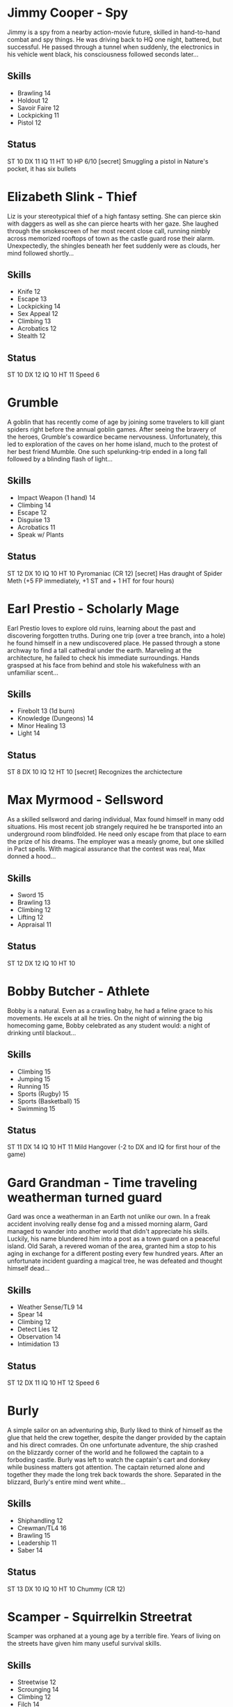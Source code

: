 * Jimmy Cooper - Spy
Jimmy is a spy from a nearby action-movie future, skilled in hand-to-hand combat and spy things. 
He was driving back to HQ one night, battered, but successful. He passed through a tunnel when suddenly, the electronics in his vehicle went black, his consciousness followed seconds later...
** Skills
- Brawling 14
- Holdout 12
- Savoir Faire 12
- Lockpicking 11
- Pistol 12
** Status
ST 10 DX 11 IQ 11 HT 10
HP 6/10
[secret] Smuggling a pistol in Nature's pocket, it has six bullets

* Elizabeth Slink - Thief
Liz is your stereotypical thief of a high fantasy setting. She can pierce skin with daggers as well as she can pierce hearts with her gaze.
She laughed through the smokescreen of her most recent close call, running nimbly across memorized rooftops of town as the castle guard rose their alarm. 
Unexpectedly, the shingles beneath her feet suddenly were as clouds, her mind followed shortly...
** Skills
- Knife 12
- Escape 13
- Lockpicking 14
- Sex Appeal 12
- Climbing 13
- Acrobatics 12
- Stealth 12
** Status
ST 10 DX 12 IQ 10 HT 11
Speed 6

* Grumble
A goblin that has recently come of age by joining some travelers to kill giant spiders right before the annual goblin games.
After seeing the bravery of the heroes, Grumble's cowardice became nervousness. 
Unfortunately, this led to exploration of the caves on her home island, much to the protest of her best friend Mumble.
One such spelunking-trip ended in a long fall followed by a blinding flash of light... 
** Skills
- Impact Weapon (1 hand) 14
- Climbing 14
- Escape 12
- Disguise 13
- Acrobatics 11
- Speak w/ Plants
** Status
ST 12 DX 10 IQ 10 HT 10
Pyromaniac (CR 12)
[secret] Has draught of Spider Meth (+5 FP immediately, +1 ST and + 1 HT for four hours)

* Earl Prestio - Scholarly Mage
Earl Prestio loves to explore old ruins, learning about the past and discovering forgotten truths.
During one trip (over a tree branch, into a hole) he found himself in a new undiscovered place. He passed through a stone archway to find a tall cathedral under the earth. 
Marveling at the architecture, he failed to check his immediate surroundings. Hands graspsed at his face from behind and stole his wakefulness with an unfamiliar scent...
** Skills
- Firebolt 13 (1d burn)
- Knowledge (Dungeons) 14
- Minor Healing 13
- Light 14
** Status
ST 8 DX 10 IQ 12 HT 10
[secret] Recognizes the archictecture

* Max Myrmood - Sellsword
As a skilled sellsword and daring individual, Max found himself in many odd situations. His most recent job strangely required he be transported into an underground room blindfolded.
He need only escape from that place to earn the prize of his dreams.
The employer was a measly gnome, but one skilled in Pact spells. With magical assurance that the contest was real, Max donned a hood...
** Skills
- Sword 15
- Brawling 13
- Climbing 12
- Lifting 12
- Appraisal 11
** Status
ST 12 DX 12 IQ 10 HT 10

* Bobby Butcher - Athlete
Bobby is a natural. Even as a crawling baby, he had a feline grace to his movements. He excels at all he tries. 
On the night of winning the big homecoming game, Bobby celebrated as any student would: a night of drinking until blackout...
** Skills
- Climbing 15
- Jumping 15
- Running 15
- Sports (Rugby) 15
- Sports (Basketball) 15
- Swimming 15
** Status
ST 11 DX 14 IQ 10 HT 11
Mild Hangover (-2 to DX and IQ for first hour of the game)

* Gard Grandman - Time traveling weatherman turned guard
Gard was once a weatherman in an Earth not unlike our own. In a freak accident involving really dense fog and a missed morning alarm, Gard managed to wander into another world that didn't
appreciate his skills. Luckily, his name blundered him into a post as a town guard on a peaceful island. Old Sarah, a revered woman of the area, granted him a stop to his aging in exchange
for a different posting every few hundred years. After an unfortunate incident guarding a magical tree, he was defeated and thought himself dead...
** Skills
- Weather Sense/TL9 14
- Spear 14
- Climbing 12
- Detect Lies 12
- Observation 14
- Intimidation 13
** Status
ST 12 DX 11 IQ 10 HT 12
Speed 6

* Burly
A simple sailor on an adventuring ship, Burly liked to think of himself as the glue that held the crew together, despite the danger provided by the captain and his direct comrades.
On one unfortunate adventure, the ship crashed on the blizzardy corner of the world and he followed the captain to a forboding castle. Burly was left to watch the captain's cart and donkey
while business matters got attention. The captain returned alone and together they made the long trek back towards the shore. Separated in the blizzard, Burly's entire mind went white...
** Skills
- Shiphandling 12
- Crewman/TL4 16
- Brawling 15
- Leadership 11
- Saber 14
** Status
ST 13 DX 10 IQ 10 HT 10
Chummy (CR 12)

* Scamper - Squirrelkin Streetrat
Scamper was orphaned at a young age by a terrible fire. Years of living on the streets have given him many useful survival skills.
** Skills
- Streetwise 12
- Scrounging 14
- Climbing 12
- Filch 14
- Stealth 14
- Brachiator (Tarzan vine-swinging)
** Status
ST 9 DX 10 IQ 10 HT 10
Perception 12

